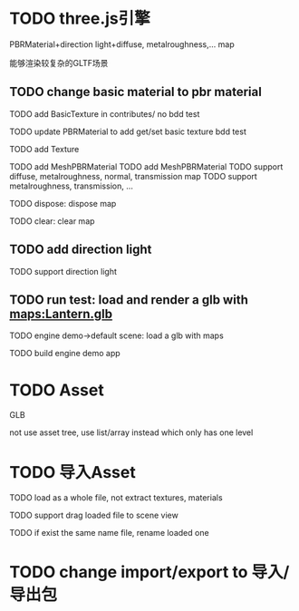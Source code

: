 * TODO three.js引擎

PBRMaterial+direction light+diffuse, metalroughness,... map


能够渲染较复杂的GLTF场景

** TODO change basic material to pbr material


TODO add BasicTexture in contributes/
  no bdd test

TODO update PBRMaterial to add get/set basic texture
  bdd test

TODO add Texture


TODO add MeshPBRMaterial
  TODO add MeshPBRMaterial
  TODO support diffuse, metalroughness, normal, transmission map
  TODO support metalroughness, transmission, ...

TODO dispose:
dispose map


TODO clear:
clear map

** TODO add direction light

TODO support direction light


# ** TODO update load scene extension

# TODO handle pbr material, direction light


** TODO run test: load and render a glb with maps:Lantern.glb

TODO engine demo->default scene: load a glb with maps

TODO build engine demo app






* TODO Asset
GLB
# GLTF zip?

not use asset tree, use list/array instead which only has one level



* TODO 导入Asset

TODO load as a whole file, not extract textures, materials

TODO support drag loaded file to scene view

  # TODO use clone




TODO if exist the same name file, rename loaded one


* TODO change import/export to 导入/导出包